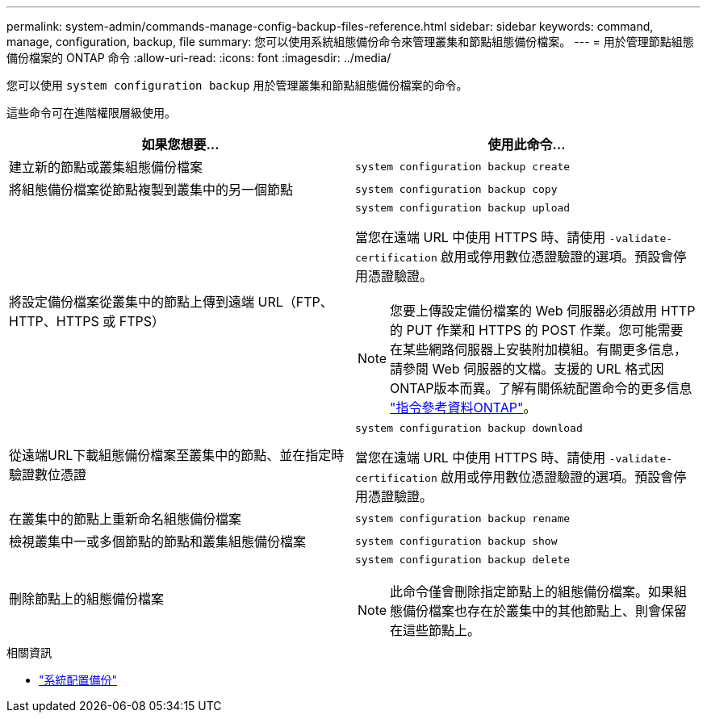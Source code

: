 ---
permalink: system-admin/commands-manage-config-backup-files-reference.html 
sidebar: sidebar 
keywords: command, manage, configuration, backup, file 
summary: 您可以使用系統組態備份命令來管理叢集和節點組態備份檔案。 
---
= 用於管理節點組態備份檔案的 ONTAP 命令
:allow-uri-read: 
:icons: font
:imagesdir: ../media/


[role="lead"]
您可以使用 `system configuration backup` 用於管理叢集和節點組態備份檔案的命令。

這些命令可在進階權限層級使用。

|===
| 如果您想要... | 使用此命令... 


 a| 
建立新的節點或叢集組態備份檔案
 a| 
`system configuration backup create`



 a| 
將組態備份檔案從節點複製到叢集中的另一個節點
 a| 
`system configuration backup copy`



 a| 
將設定備份檔案從叢集中的節點上傳到遠端 URL（FTP、HTTP、HTTPS 或 FTPS）
 a| 
`system configuration backup upload`

當您在遠端 URL 中使用 HTTPS 時、請使用 `-validate-certification` 啟用或停用數位憑證驗證的選項。預設會停用憑證驗證。

[NOTE]
====
您要上傳設定備份檔案的 Web 伺服器必須啟用 HTTP 的 PUT 作業和 HTTPS 的 POST 作業。您可能需要在某些網路伺服器上安裝附加模組。有關更多信息，請參閱 Web 伺服器的文檔。支援的 URL 格式因ONTAP版本而異。了解有關係統配置命令的更多信息 https://docs.netapp.com/us-en/ontap-cli/["指令參考資料ONTAP"^]。

====


 a| 
從遠端URL下載組態備份檔案至叢集中的節點、並在指定時驗證數位憑證
 a| 
`system configuration backup download`

當您在遠端 URL 中使用 HTTPS 時、請使用 `-validate-certification` 啟用或停用數位憑證驗證的選項。預設會停用憑證驗證。



 a| 
在叢集中的節點上重新命名組態備份檔案
 a| 
`system configuration backup rename`



 a| 
檢視叢集中一或多個節點的節點和叢集組態備份檔案
 a| 
`system configuration backup show`



 a| 
刪除節點上的組態備份檔案
 a| 
`system configuration backup delete`

[NOTE]
====
此命令僅會刪除指定節點上的組態備份檔案。如果組態備份檔案也存在於叢集中的其他節點上、則會保留在這些節點上。

====
|===
.相關資訊
* link:https://docs.netapp.com/us-en/ontap-cli/search.html?q=system+configuration+backup["系統配置備份"^]

